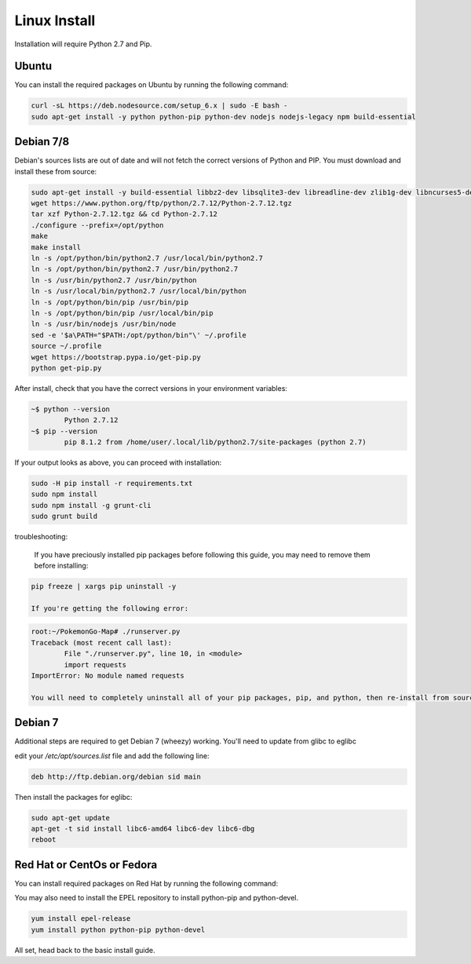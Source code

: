 Linux Install
##################

Installation will require Python 2.7 and Pip.

Ubuntu
*************

You can install the required packages on Ubuntu by running the following command:

.. code-block:: bash

  curl -sL https://deb.nodesource.com/setup_6.x | sudo -E bash -
  sudo apt-get install -y python python-pip python-dev nodejs nodejs-legacy npm build-essential
  
Debian 7/8
**********

Debian's sources lists are out of date and will not fetch the correct versions of Python and PIP. You must download and install these from source:

.. code-block:: bash

	sudo apt-get install -y build-essential libbz2-dev libsqlite3-dev libreadline-dev zlib1g-dev libncurses5-dev libssl-dev libgdbm-dev python-dev nodejs npm
	wget https://www.python.org/ftp/python/2.7.12/Python-2.7.12.tgz
	tar xzf Python-2.7.12.tgz && cd Python-2.7.12
	./configure --prefix=/opt/python
	make
	make install
	ln -s /opt/python/bin/python2.7 /usr/local/bin/python2.7
	ln -s /opt/python/bin/python2.7 /usr/bin/python2.7
	ln -s /usr/bin/python2.7 /usr/bin/python
	ln -s /usr/local/bin/python2.7 /usr/local/bin/python
	ln -s /opt/python/bin/pip /usr/bin/pip
	ln -s /opt/python/bin/pip /usr/local/bin/pip
	ln -s /usr/bin/nodejs /usr/bin/node
	sed -e '$a\PATH="$PATH:/opt/python/bin"\' ~/.profile
	source ~/.profile
	wget https://bootstrap.pypa.io/get-pip.py
	python get-pip.py
	
After install, check that you have the correct versions in your environment variables:

.. code-block:: bash

	~$ python --version
		Python 2.7.12
	~$ pip --version
		pip 8.1.2 from /home/user/.local/lib/python2.7/site-packages (python 2.7)
		
If your output looks as above, you can proceed with installation:

.. code-block:: bash

	sudo -H pip install -r requirements.txt
	sudo npm install
	sudo npm install -g grunt-cli
	sudo grunt build

troubleshooting:
	
	If you have preciously installed pip packages before following this guide, you may need to remove them before installing:
	
.. code-block:: bash

	pip freeze | xargs pip uninstall -y
	
	If you're getting the following error:

.. code-block:: bash

	root:~/PokemonGo-Map# ./runserver.py
	Traceback (most recent call last):
  		File "./runserver.py", line 10, in <module>
  		import requests
	ImportError: No module named requests
	
	You will need to completely uninstall all of your pip packages, pip, and python, then re-install from source again. Something from your previous installation is still hanging around.
	
Debian 7
********

Additional steps are required to get Debian 7 (wheezy) working. You'll need to update from glibc to eglibc

edit your `/etc/apt/sources.list` file and add the following line:

.. code-block:: bash

	deb http://ftp.debian.org/debian sid main
	
Then install the packages for eglibc:

.. code-block:: bash

	sudo apt-get update
	apt-get -t sid install libc6-amd64 libc6-dev libc6-dbg
	reboot

Red Hat or CentOs or Fedora
***************************

You can install required packages on Red Hat by running the following command:

You may also need to install the EPEL repository to install python-pip and python-devel.

.. code-block:: bash

  yum install epel-release
  yum install python python-pip python-devel

All set, head back to the basic install guide.

